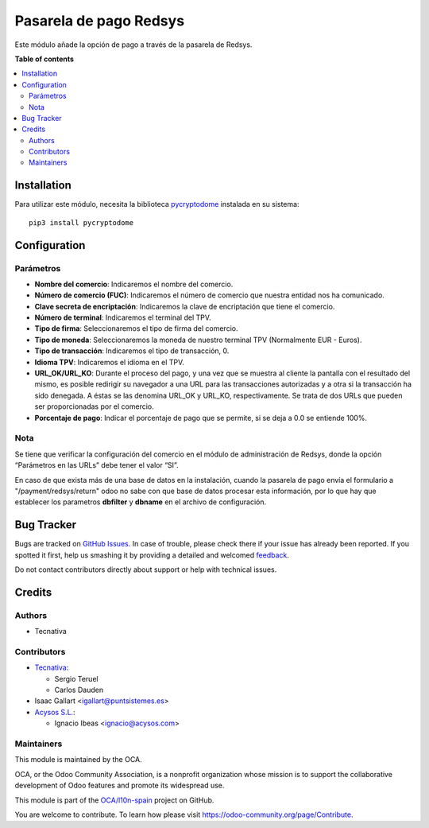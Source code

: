 =======================
Pasarela de pago Redsys
=======================

.. !!!!!!!!!!!!!!!!!!!!!!!!!!!!!!!!!!!!!!!!!!!!!!!!!!!!
   !! This file is generated by oca-gen-addon-readme !!
   !! changes will be overwritten.                   !!
   !!!!!!!!!!!!!!!!!!!!!!!!!!!!!!!!!!!!!!!!!!!!!!!!!!!!

.. |badge1| image:: https://img.shields.io/badge/maturity-Beta-yellow.png
    :target: https://odoo-community.org/page/development-status
    :alt: Beta
.. |badge2| image:: https://img.shields.io/badge/licence-AGPL--3-blue.png
    :target: http://www.gnu.org/licenses/agpl-3.0-standalone.html
    :alt: License: AGPL-3
.. |badge3| image:: https://img.shields.io/badge/github-OCA%2Fl10n--spain-lightgray.png?logo=github
    :target: https://github.com/OCA/l10n-spain/tree/12.0/payment_redsys
    :alt: OCA/l10n-spain
.. |badge4| image:: https://img.shields.io/badge/weblate-Translate%20me-F47D42.png
    :target: https://translation.odoo-community.org/projects/l10n-spain-12-0/l10n-spain-12-0-payment_redsys
    :alt: Translate me on Weblate
.. |badge5| image:: https://img.shields.io/badge/runbot-Try%20me-875A7B.png
    :target: https://runbot.odoo-community.org/runbot/189/12.0
    :alt: Try me on Runbot

|badge1| |badge2| |badge3| |badge4| |badge5| 

Este módulo añade la opción de pago a través de la pasarela de Redsys.

**Table of contents**

.. contents::
   :local:

Installation
============

Para utilizar este módulo, necesita la biblioteca `pycryptodome
<https://pypi.python.org/pypi/pycryptodome>`_ instalada en su sistema::

    pip3 install pycryptodome

Configuration
=============

Parámetros
~~~~~~~~~~

* **Nombre del comercio**: Indicaremos el nombre del comercio.

* **Número de comercio (FUC)**: Indicaremos el número de comercio que
  nuestra entidad nos ha comunicado.

* **Clave secreta de encriptación**: Indicaremos la clave de encriptación
  que tiene el comercio.

* **Número de terminal**: Indicaremos el terminal del TPV.

* **Tipo de firma**: Seleccionaremos el tipo de firma del comercio.

* **Tipo de moneda**: Seleccionaremos la moneda de nuestro terminal TPV
  (Normalmente EUR - Euros).

* **Tipo de transacción**: Indicaremos el tipo de transacción, 0.

* **Idioma TPV**: Indicaremos el idioma en el TPV.

* **URL_OK/URL_KO**: Durante el proceso del pago, y una vez que
  se muestra al cliente la pantalla con el resultado del mismo, es
  posible redirigir su navegador a una URL para las transacciones
  autorizadas y a otra si la transacción ha sido denegada. A éstas
  se las denomina URL_OK y URL_KO, respectivamente. Se trata
  de dos URLs que pueden ser proporcionadas por el comercio.

* **Porcentaje de pago**: Indicar el porcentaje de pago que se permite, si
  se deja a 0.0 se entiende 100%.

Nota
~~~~

Se tiene que verificar la configuración del comercio en el
módulo de administración de Redsys, donde la opción “Parámetros en las
URLs” debe tener el valor “SI”.

En caso de que exista más de una base de datos en la instalación, cuando la
pasarela de pago envía el formulario a "/payment/redsys/return" odoo no sabe
con que base de datos procesar esta información, por lo que hay que establecer
los parametros **dbfilter** y **dbname** en el archivo de configuración.

Bug Tracker
===========

Bugs are tracked on `GitHub Issues <https://github.com/OCA/l10n-spain/issues>`_.
In case of trouble, please check there if your issue has already been reported.
If you spotted it first, help us smashing it by providing a detailed and welcomed
`feedback <https://github.com/OCA/l10n-spain/issues/new?body=module:%20payment_redsys%0Aversion:%2012.0%0A%0A**Steps%20to%20reproduce**%0A-%20...%0A%0A**Current%20behavior**%0A%0A**Expected%20behavior**>`_.

Do not contact contributors directly about support or help with technical issues.

Credits
=======

Authors
~~~~~~~

* Tecnativa

Contributors
~~~~~~~~~~~~

* `Tecnativa <https://www.tecnativa.com>`_:

  * Sergio Teruel
  * Carlos Dauden

* Isaac Gallart <igallart@puntsistemes.es>

* `Acysos S.L. <https://www.acysos.com>`_:

  * Ignacio Ibeas <ignacio@acysos.com>

Maintainers
~~~~~~~~~~~

This module is maintained by the OCA.

.. image:: https://odoo-community.org/logo.png
   :alt: Odoo Community Association
   :target: https://odoo-community.org

OCA, or the Odoo Community Association, is a nonprofit organization whose
mission is to support the collaborative development of Odoo features and
promote its widespread use.

This module is part of the `OCA/l10n-spain <https://github.com/OCA/l10n-spain/tree/12.0/payment_redsys>`_ project on GitHub.

You are welcome to contribute. To learn how please visit https://odoo-community.org/page/Contribute.
